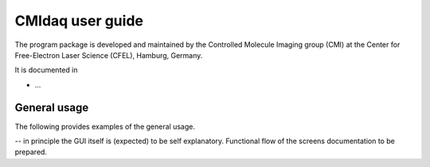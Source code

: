 CMIdaq user guide
===================

The program package is developed and maintained by the Controlled Molecule
Imaging group (CMI) at the Center for Free-Electron Laser Science (CFEL),
Hamburg, Germany.

It is documented in

* ...



General usage
-------------

The following provides examples of the general usage.

.. todo

-- in principle the GUI itself is (expected) to be self explanatory. Functional flow of the screens documentation to be prepared.


.. comment
   Local Variables:
   coding: utf-8
   fill-column: 80
   End:
